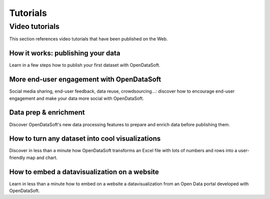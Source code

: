 Tutorials
=========

Video tutorials
---------------

This section references video tutorials that have been published on the Web.

How it works: publishing your data
~~~~~~~~~~~~~~~~~~~~~~~~~~~~~~~~~~

Learn in a few steps how to publish your first dataset with OpenDataSoft.

.. ifconfig:: language == 'en'

   .. raw:: html

      <iframe src="https://player.vimeo.com/video/143375344" width="500" height="257" frameborder="0" webkitallowfullscreen mozallowfullscreen allowfullscreen></iframe>

.. ifconfig:: language == 'fr'

   .. raw:: html

      <iframe src="https://player.vimeo.com/video/91318930" width="500" height="252" frameborder="0" webkitallowfullscreen mozallowfullscreen allowfullscreen></iframe>

More end-user engagement with OpenDataSoft
~~~~~~~~~~~~~~~~~~~~~~~~~~~~~~~~~~~~~~~~~~

Social media sharing, end-user feedback, data reuse, crowdsourcing...: discover how to encourage end-user engagement
and make your data more social with OpenDataSoft.

.. ifconfig:: language == 'en'

   .. raw:: html

      <iframe src="https://player.vimeo.com/video/105767606" width="500" height="252" frameborder="0" webkitallowfullscreen mozallowfullscreen allowfullscreen></iframe>

.. ifconfig:: language == 'fr'

   .. raw:: html

      <iframe src="https://player.vimeo.com/video/105767121" width="500" height="252" frameborder="0" webkitallowfullscreen mozallowfullscreen allowfullscreen></iframe>

Data prep & enrichment
~~~~~~~~~~~~~~~~~~~~~~

Discover OpenDataSoft's new data processing features to prepare and enrich data before publishing them.

.. ifconfig:: language == 'en'

   .. raw:: html

      <iframe src="https://player.vimeo.com/video/81835519" width="500" height="252" frameborder="0" webkitallowfullscreen mozallowfullscreen allowfullscreen></iframe>

.. ifconfig:: language == 'fr'

   .. raw:: html

      <iframe src="https://player.vimeo.com/video/81891386" width="500" height="252" frameborder="0" webkitallowfullscreen mozallowfullscreen allowfullscreen></iframe>

How to turn any dataset into cool visualizations
~~~~~~~~~~~~~~~~~~~~~~~~~~~~~~~~~~~~~~~~~~~~~~~~

Discover in less than a minute how OpenDataSoft transforms an Excel file with lots of numbers and rows into a
user-friendly map and chart.

.. raw:: html

   <iframe src="https://player.vimeo.com/video/73307250" width="500" height="256" frameborder="0" webkitallowfullscreen mozallowfullscreen allowfullscreen></iframe>

How to embed a datavisualization on a website
~~~~~~~~~~~~~~~~~~~~~~~~~~~~~~~~~~~~~~~~~~~~~

Learn in less than a minute how to embed on a website a datavisualization from an Open Data portal developed with
OpenDataSoft.


.. ifconfig:: language == 'en'

   .. raw:: html

      <iframe src="https://player.vimeo.com/video/72805856" width="500" height="256" frameborder="0" webkitallowfullscreen mozallowfullscreen allowfullscreen></iframe>

.. ifconfig:: language == 'fr'

   .. raw:: html

      <iframe src="https://player.vimeo.com/video/72049167" width="500" height="256" frameborder="0" webkitallowfullscreen mozallowfullscreen allowfullscreen></iframe>
